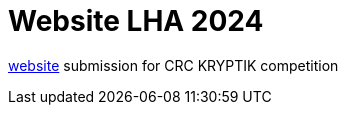 = Website LHA 2024

https://laurenhill2024.crcrobotics.com[website] submission for CRC KRYPTIK competition

